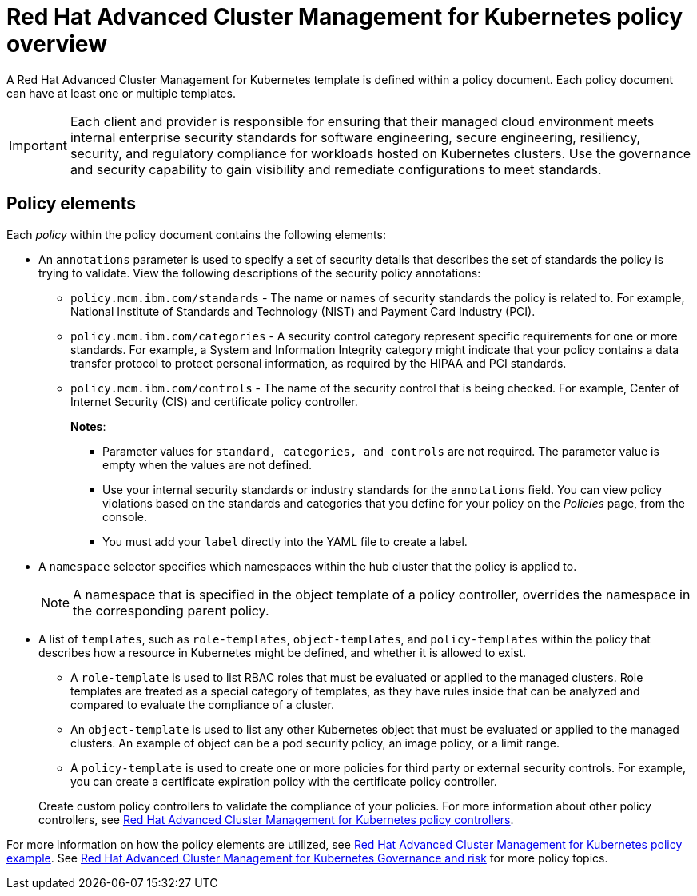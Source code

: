 [#red-hat-advanced-cluster-management-for-kubernetes-policy-overview]
= Red Hat Advanced Cluster Management for Kubernetes policy overview

A Red Hat Advanced Cluster Management for Kubernetes template is defined within a policy document.
Each policy document can have at least one or multiple templates.

IMPORTANT: Each client and provider is responsible for ensuring that their managed cloud environment meets internal enterprise security standards for software engineering, secure engineering, resiliency, security, and regulatory compliance for workloads hosted on Kubernetes clusters.
Use the governance and security capability to gain visibility and remediate configurations to meet standards.

[#policy-elements]
== Policy elements

Each _policy_ within the policy document contains the following elements:

* An `annotations` parameter is used to specify a set of security details that describes the set of standards the policy is trying to validate.
View the following descriptions of the security policy annotations:
 ** `policy.mcm.ibm.com/standards` - The name or names of security standards the policy is related to.
For example, National Institute of Standards and Technology (NIST) and Payment Card Industry (PCI).
 ** `policy.mcm.ibm.com/categories` - A security control category represent specific requirements for one or more standards.
For example, a System and Information Integrity category might indicate that your policy contains a data transfer protocol to protect personal information, as required by the HIPAA and PCI standards.
 ** `policy.mcm.ibm.com/controls` -  The name of the security control that is being checked.
For example, Center of Internet Security (CIS) and certificate policy controller.
+
*Notes*:

  *** Parameter values for `standard, categories, and controls` are not required.
The parameter value is empty when the values are not defined.
  *** Use your internal security standards or industry standards for the `annotations` field.
You can view policy violations based on the standards and categories that you define for your policy on the _Policies_ page, from the console.
  *** You must add your `label` directly into the YAML file to create a label.
* A `namespace` selector specifies which namespaces within the hub cluster that the policy is applied to.
+
NOTE: A namespace that is specified in the object template of a policy controller, overrides the namespace in the corresponding parent policy.

* A list of `templates`, such as `role-templates`, `object-templates`, and `policy-templates` within the policy that describes how a resource in Kubernetes might be defined, and whether it is allowed to exist.
 ** A `role-template` is used to list RBAC roles that must be evaluated or applied to the managed clusters.
Role templates are treated as a special category of templates, as they have rules inside that can be analyzed and compared to evaluate the compliance of a cluster.
 ** An `object-template` is used to list any other Kubernetes object that must be evaluated or applied to the managed clusters.
An example of object can be a pod security policy, an image policy, or a limit range.
 ** A `policy-template` is used to create one or more policies for third party or external security controls.
For example, you can create a certificate expiration policy with the certificate policy controller.

+
Create custom policy controllers to validate the compliance of your policies.
For more information about other policy controllers, see link:../governance/policy_controllers.html[Red Hat Advanced Cluster Management for Kubernetes policy controllers].

For more information on how the policy elements are utilized, see link:policy_example.html[Red Hat Advanced Cluster Management for Kubernetes policy example].
See link:compliance_intro.html[Red Hat Advanced Cluster Management for Kubernetes Governance and risk] for more policy topics.
